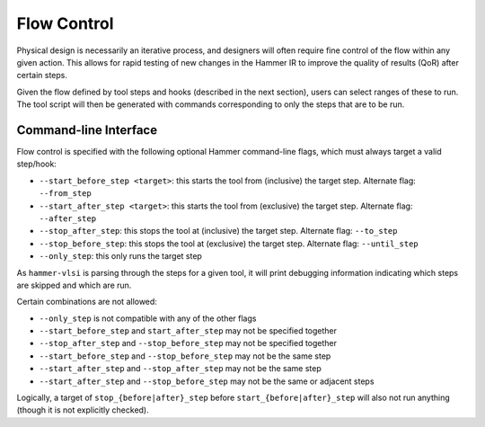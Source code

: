 .. _flow-control:

Flow Control
=======================================

Physical design is necessarily an iterative process, and designers will often require fine control of the flow within any given action.
This allows for rapid testing of new changes in the Hammer IR  to improve the quality of results (QoR) after certain steps.

Given the flow defined by tool steps and hooks (described in the next section), users can select ranges of these to run.
The tool script will then be generated with commands corresponding to only the steps that are to be run.

Command-line Interface
----------------------

Flow control is specified with the following optional Hammer command-line flags, which must always target a valid step/hook:

* ``--start_before_step <target>``: this starts the tool from (inclusive) the target step. Alternate flag: ``--from_step``
* ``--start_after_step <target>``: this starts the tool from (exclusive) the target step. Alternate flag: ``--after_step``
* ``--stop_after_step``: this stops the tool at (inclusive) the target step. Alternate flag: ``--to_step``
* ``--stop_before_step``: this stops the tool at (exclusive) the target step. Alternate flag: ``--until_step``
* ``--only_step``: this only runs the target step

As ``hammer-vlsi`` is parsing through the steps for a given tool, it will print debugging information indicating which steps are skipped and which are run.

Certain combinations are not allowed:

* ``--only_step`` is not compatible with any of the other flags
* ``--start_before_step`` and ``start_after_step`` may not be specified together
* ``--stop_after_step`` and ``--stop_before_step`` may not be specified together
* ``--start_before_step`` and ``--stop_before_step`` may not be the same step
* ``--start_after_step`` and ``--stop_after_step`` may not be the same step
* ``--start_after_step`` and ``--stop_before_step`` may not be the same or adjacent steps

Logically, a target of ``stop_{before|after}_step`` before ``start_{before|after}_step`` will also not run anything (though it is not explicitly checked).
